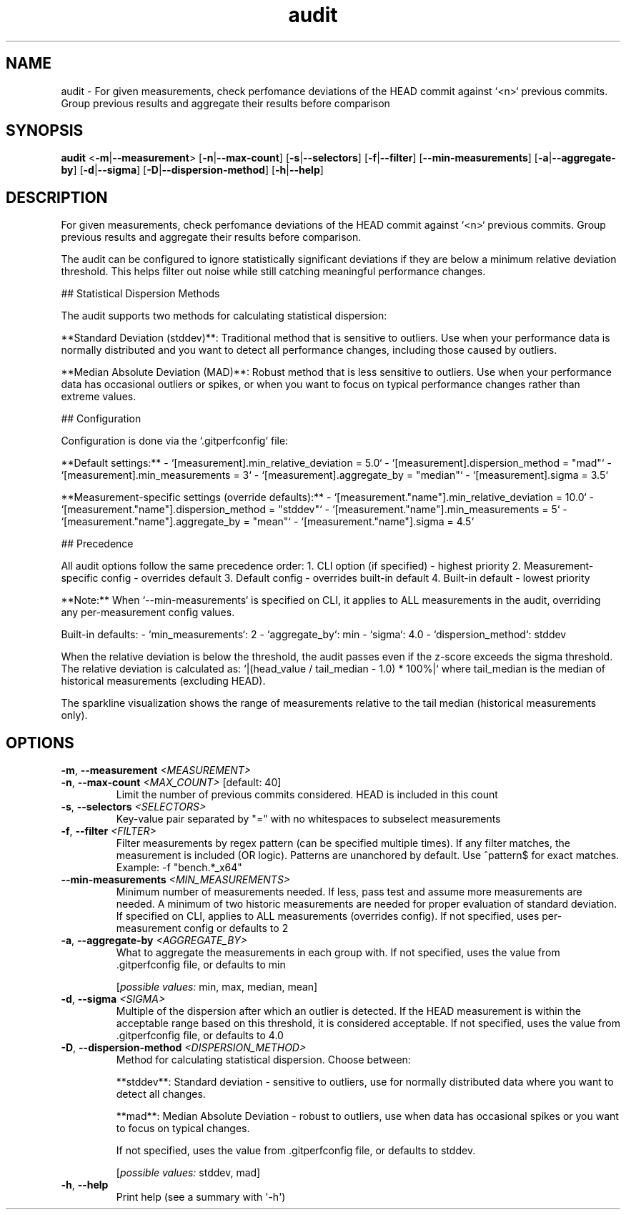 .ie \n(.g .ds Aq \(aq
.el .ds Aq '
.TH audit 1  "audit " 
.SH NAME
audit \- For given measurements, check perfomance deviations of the HEAD commit against `<n>` previous commits. Group previous results and aggregate their results before comparison
.SH SYNOPSIS
\fBaudit\fR <\fB\-m\fR|\fB\-\-measurement\fR> [\fB\-n\fR|\fB\-\-max\-count\fR] [\fB\-s\fR|\fB\-\-selectors\fR] [\fB\-f\fR|\fB\-\-filter\fR] [\fB\-\-min\-measurements\fR] [\fB\-a\fR|\fB\-\-aggregate\-by\fR] [\fB\-d\fR|\fB\-\-sigma\fR] [\fB\-D\fR|\fB\-\-dispersion\-method\fR] [\fB\-h\fR|\fB\-\-help\fR] 
.SH DESCRIPTION
For given measurements, check perfomance deviations of the HEAD commit against `<n>` previous commits. Group previous results and aggregate their results before comparison.
.PP
The audit can be configured to ignore statistically significant deviations if they are below a minimum relative deviation threshold. This helps filter out noise while still catching meaningful performance changes.
.PP
## Statistical Dispersion Methods
.PP
The audit supports two methods for calculating statistical dispersion:
.PP
**Standard Deviation (stddev)**: Traditional method that is sensitive to outliers. Use when your performance data is normally distributed and you want to detect all performance changes, including those caused by outliers.
.PP
**Median Absolute Deviation (MAD)**: Robust method that is less sensitive to outliers. Use when your performance data has occasional outliers or spikes, or when you want to focus on typical performance changes rather than extreme values.
.PP
## Configuration
.PP
Configuration is done via the `.gitperfconfig` file:
.PP
**Default settings:** \- `[measurement].min_relative_deviation = 5.0` \- `[measurement].dispersion_method = "mad"` \- `[measurement].min_measurements = 3` \- `[measurement].aggregate_by = "median"` \- `[measurement].sigma = 3.5`
.PP
**Measurement\-specific settings (override defaults):** \- `[measurement."name"].min_relative_deviation = 10.0` \- `[measurement."name"].dispersion_method = "stddev"` \- `[measurement."name"].min_measurements = 5` \- `[measurement."name"].aggregate_by = "mean"` \- `[measurement."name"].sigma = 4.5`
.PP
## Precedence
.PP
All audit options follow the same precedence order: 1. CLI option (if specified) \- highest priority 2. Measurement\-specific config \- overrides default 3. Default config \- overrides built\-in default 4. Built\-in default \- lowest priority
.PP
**Note:** When `\-\-min\-measurements` is specified on CLI, it applies to ALL measurements in the audit, overriding any per\-measurement config values.
.PP
Built\-in defaults: \- `min_measurements`: 2 \- `aggregate_by`: min \- `sigma`: 4.0 \- `dispersion_method`: stddev
.PP
When the relative deviation is below the threshold, the audit passes even if the z\-score exceeds the sigma threshold. The relative deviation is calculated as: `|(head_value / tail_median \- 1.0) * 100%|` where tail_median is the median of historical measurements (excluding HEAD).
.PP
The sparkline visualization shows the range of measurements relative to the tail median (historical measurements only).
.SH OPTIONS
.TP
\fB\-m\fR, \fB\-\-measurement\fR \fI<MEASUREMENT>\fR

.TP
\fB\-n\fR, \fB\-\-max\-count\fR \fI<MAX_COUNT>\fR [default: 40]
Limit the number of previous commits considered. HEAD is included in this count
.TP
\fB\-s\fR, \fB\-\-selectors\fR \fI<SELECTORS>\fR
Key\-value pair separated by "=" with no whitespaces to subselect measurements
.TP
\fB\-f\fR, \fB\-\-filter\fR \fI<FILTER>\fR
Filter measurements by regex pattern (can be specified multiple times). If any filter matches, the measurement is included (OR logic). Patterns are unanchored by default. Use ^pattern$ for exact matches. Example: \-f "bench.*_x64"
.TP
\fB\-\-min\-measurements\fR \fI<MIN_MEASUREMENTS>\fR
Minimum number of measurements needed. If less, pass test and assume more measurements are needed. A minimum of two historic measurements are needed for proper evaluation of standard deviation. If specified on CLI, applies to ALL measurements (overrides config). If not specified, uses per\-measurement config or defaults to 2
.TP
\fB\-a\fR, \fB\-\-aggregate\-by\fR \fI<AGGREGATE_BY>\fR
What to aggregate the measurements in each group with. If not specified, uses the value from .gitperfconfig file, or defaults to min
.br

.br
[\fIpossible values: \fRmin, max, median, mean]
.TP
\fB\-d\fR, \fB\-\-sigma\fR \fI<SIGMA>\fR
Multiple of the dispersion after which an outlier is detected. If the HEAD measurement is within the acceptable range based on this threshold, it is considered acceptable. If not specified, uses the value from .gitperfconfig file, or defaults to 4.0
.TP
\fB\-D\fR, \fB\-\-dispersion\-method\fR \fI<DISPERSION_METHOD>\fR
Method for calculating statistical dispersion. Choose between:

**stddev**: Standard deviation \- sensitive to outliers, use for normally distributed data where you want to detect all changes.

**mad**: Median Absolute Deviation \- robust to outliers, use when data has occasional spikes or you want to focus on typical changes.

If not specified, uses the value from .gitperfconfig file, or defaults to stddev.
.br

.br
[\fIpossible values: \fRstddev, mad]
.TP
\fB\-h\fR, \fB\-\-help\fR
Print help (see a summary with \*(Aq\-h\*(Aq)
